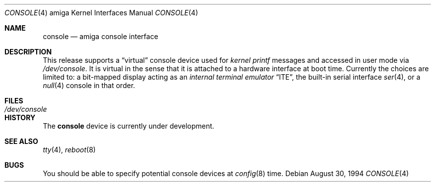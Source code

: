 .\"   $OpenBSD: console.4,v 1.4 2002/06/30 21:45:25 deraadt Exp $
.\" Copyright (c) 1990, 1991 The Regents of the University of California.
.\" All rights reserved.
.\"
.\" This code is derived from software contributed to Berkeley by
.\" the Systems Programming Group of the University of Utah Computer
.\" Science Department.
.\" Redistribution and use in source and binary forms, with or without
.\" modification, are permitted provided that the following conditions
.\" are met:
.\" 1. Redistributions of source code must retain the above copyright
.\"    notice, this list of conditions and the following disclaimer.
.\" 2. Redistributions in binary form must reproduce the above copyright
.\"    notice, this list of conditions and the following disclaimer in the
.\"    documentation and/or other materials provided with the distribution.
.\" 3. All advertising materials mentioning features or use of this software
.\"    must display the following acknowledgement:
.\"	This product includes software developed by the University of
.\"	California, Berkeley and its contributors.
.\" 4. Neither the name of the University nor the names of its contributors
.\"    may be used to endorse or promote products derived from this software
.\"    without specific prior written permission.
.\"
.\" THIS SOFTWARE IS PROVIDED BY THE REGENTS AND CONTRIBUTORS ``AS IS'' AND
.\" ANY EXPRESS OR IMPLIED WARRANTIES, INCLUDING, BUT NOT LIMITED TO, THE
.\" IMPLIED WARRANTIES OF MERCHANTABILITY AND FITNESS FOR A PARTICULAR PURPOSE
.\" ARE DISCLAIMED.  IN NO EVENT SHALL THE REGENTS OR CONTRIBUTORS BE LIABLE
.\" FOR ANY DIRECT, INDIRECT, INCIDENTAL, SPECIAL, EXEMPLARY, OR CONSEQUENTIAL
.\" DAMAGES (INCLUDING, BUT NOT LIMITED TO, PROCUREMENT OF SUBSTITUTE GOODS
.\" OR SERVICES; LOSS OF USE, DATA, OR PROFITS; OR BUSINESS INTERRUPTION)
.\" HOWEVER CAUSED AND ON ANY THEORY OF LIABILITY, WHETHER IN CONTRACT, STRICT
.\" LIABILITY, OR TORT (INCLUDING NEGLIGENCE OR OTHERWISE) ARISING IN ANY WAY
.\" OUT OF THE USE OF THIS SOFTWARE, EVEN IF ADVISED OF THE POSSIBILITY OF
.\" SUCH DAMAGE.
.\"
.\"     from: @(#)cons.4	5.2 (Berkeley) 3/27/91
.\"	$Id: console.4,v 1.3 1999/05/12 21:58:33 aaron Exp $
.\"
.Dd August 30, 1994
.Dt CONSOLE 4 amiga
.Os
.Sh NAME
.Nm console
.Nd
.Tn amiga
console interface
.Sh DESCRIPTION
This release supports a
.Dq virtual
console device used for
.Em kernel printf
messages and accessed in user mode via
.Pa /dev/console .
It is virtual in the sense that it is attached to a hardware interface
at boot time.
Currently the choices are limited to:
a bit-mapped display acting as an
.Em internal terminal emulator
.Dq Tn ITE ,
the built-in serial interface
.Xr ser 4 ,
or a
.Xr null 4
console in that order.
.Sh FILES
.Bl -tag -width /dev/console
.It Pa /dev/console
.El
.Sh HISTORY
The
.Nm
device is
.Ud
.Sh SEE ALSO
.Xr tty 4 ,
.Xr reboot 8
.Sh BUGS
You should be able to specify potential console devices at
.Xr config 8
time.
